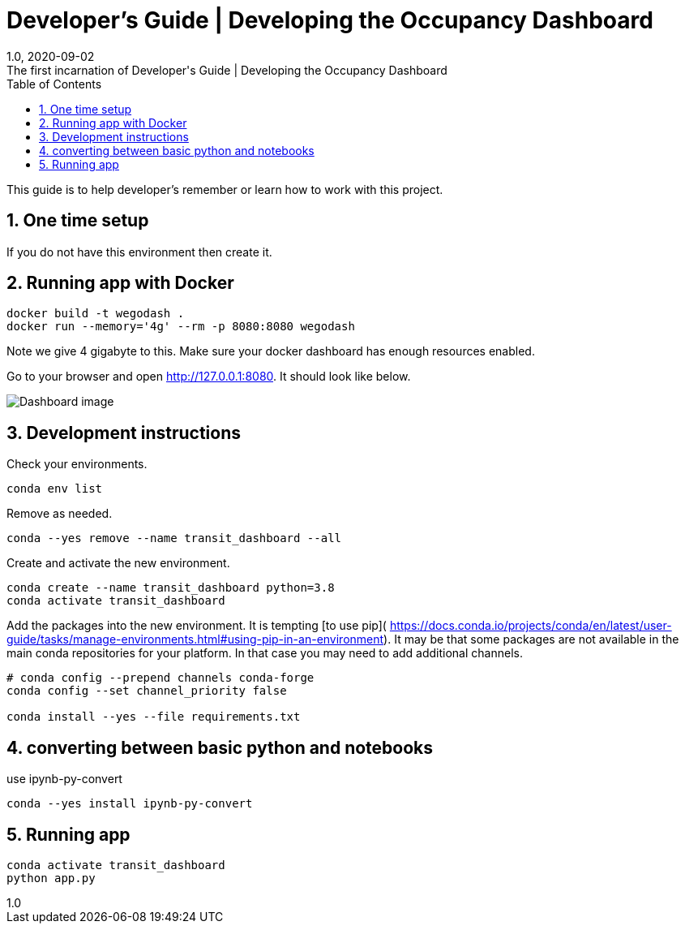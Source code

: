 :title-separator: {sp}|
= Developer's Guide | Developing the Occupancy Dashboard
:doctype: article
:revnumber: 1.0
:revdate: 2020-09-02
:revremark: The first incarnation of {doctitle}
:version-label!:
:description: Notes for a developer about decisions made and instructions.
:keywords: dashboard carta bus dash plotly
:sectnums:
:toc:

This guide is to help developer's remember or learn how to work with this project.

== One time setup

If you do not have this environment then create it.

== Running app with Docker

```
docker build -t wegodash .
docker run --memory='4g' --rm -p 8080:8080 wegodash
```

Note we give 4 gigabyte to this. Make sure your docker dashboard has enough resources enabled. 

Go to your browser and open http://127.0.0.1:8080. It should look like below.

image::docs/dashboard.png[Dashboard image]


== Development instructions
Check your environments.

[source,bash]
----
conda env list
----
Remove as needed.

[source,bash]
----
conda --yes remove --name transit_dashboard --all
----
Create and activate the new environment.

[source,bash]
----
conda create --name transit_dashboard python=3.8
conda activate transit_dashboard
----

Add the packages into the new environment.
It is tempting [to use pip](
https://docs.conda.io/projects/conda/en/latest/user-guide/tasks/manage-environments.html#using-pip-in-an-environment).
It may be that some packages are not available in the main conda repositories for your platform.
In that case you may need to add additional channels.

[source,bash]
----
# conda config --prepend channels conda-forge
conda config --set channel_priority false

conda install --yes --file requirements.txt
----

== converting between basic python and notebooks

use ipynb-py-convert

[source,bash]
----
conda --yes install ipynb-py-convert
----

== Running app

[source,bash]
----
conda activate transit_dashboard
python app.py
----



